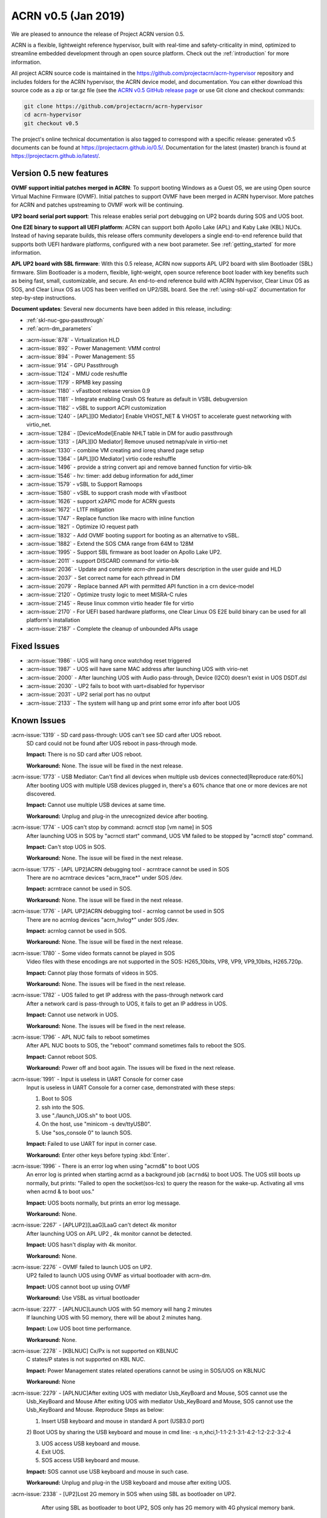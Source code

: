 .. _release_notes_0.5:

ACRN v0.5 (Jan 2019)
####################

We are pleased to announce the release of Project ACRN version 0.5.

ACRN is a flexible, lightweight reference hypervisor, built with
real-time and safety-criticality in mind, optimized to streamline
embedded development through an open source platform. Check out the
:ref:`introduction` for more information.


All project ACRN source code is maintained in the
https://github.com/projectacrn/acrn-hypervisor repository and includes
folders for the ACRN hypervisor, the ACRN device model, and documentation.
You can either download this source code as a zip or tar.gz file (see
the `ACRN v0.5 GitHub release page
<https://github.com/projectacrn/acrn-hypervisor/releases/tag/v0.5>`_ or
use Git clone and checkout commands:

.. code-block:: bash

   git clone https://github.com/projectacrn/acrn-hypervisor
   cd acrn-hypervisor
   git checkout v0.5

The project's online technical documentation is also tagged to correspond
with a specific release: generated v0.5 documents can be found at
https://projectacrn.github.io/0.5/.  Documentation for the latest
(master) branch is found at https://projectacrn.github.io/latest/.


Version 0.5 new features
************************

**OVMF support initial patches merged in ACRN**:
To support booting Windows as a Guest OS, we are
using Open source Virtual Machine Firmware (OVMF).
Initial patches to support OVMF have been merged in ACRN hypervisor.
More patches for ACRN and patches upstreaming to OVMF work will be continuing.

**UP2 board serial port support**:
This release enables serial port debugging on UP2 boards during SOS and UOS boot.

**One E2E binary to support all UEFI platform**:
ACRN can support both Apollo Lake (APL) and Kaby Lake (KBL) NUCs.
Instead of having separate builds, this release offers community
developers a single end-to-end reference build that supports both
UEFI hardware platforms, configured with a new boot parameter.
See :ref:`getting_started` for more information.

**APL UP2 board with SBL firmware**: With this 0.5 release, ACRN
now supports APL UP2 board with slim Bootloader (SBL) firmware.
Slim Bootloader is a modern, flexible, light-weight, open source
reference boot loader with key benefits such as being fast, small,
customizable, and secure. An end-to-end reference build with
ACRN hypervisor, Clear Linux OS as SOS, and Clear Linux OS as UOS has been
verified on UP2/SBL board. See the :ref:`using-sbl-up2` documentation
for step-by-step instructions.

**Document updates**: Several new documents have been added in this release, including:

* :ref:`skl-nuc-gpu-passthrough`
* :ref:`acrn-dm_parameters`

- :acrn-issue:`878`  - Virtualization HLD
- :acrn-issue:`892`  - Power Management: VMM control
- :acrn-issue:`894`  - Power Management: S5
- :acrn-issue:`914`  - GPU Passthrough
- :acrn-issue:`1124` - MMU code reshuffle
- :acrn-issue:`1179` - RPMB key passing
- :acrn-issue:`1180` - vFastboot release version 0.9
- :acrn-issue:`1181` - Integrate enabling Crash OS feature as default in VSBL debugversion
- :acrn-issue:`1182` - vSBL to support ACPI customization
- :acrn-issue:`1240` - [APL][IO Mediator] Enable VHOST_NET & VHOST to accelerate guest networking with virtio_net.
- :acrn-issue:`1284` - [DeviceModel]Enable NHLT table in DM for audio passthrough
- :acrn-issue:`1313` - [APL][IO Mediator] Remove unused netmap/vale in virtio-net
- :acrn-issue:`1330` - combine VM creating and ioreq shared page setup
- :acrn-issue:`1364` - [APL][IO Mediator] virtio code reshuffle
- :acrn-issue:`1496` - provide a string convert api and remove banned function for virtio-blk
- :acrn-issue:`1546` - hv: timer: add debug information for add_timer
- :acrn-issue:`1579` - vSBL to Support Ramoops
- :acrn-issue:`1580` - vSBL to support crash mode with vFastboot
- :acrn-issue:`1626` - support x2APIC mode for ACRN guests
- :acrn-issue:`1672` - L1TF mitigation
- :acrn-issue:`1747` - Replace function like macro with inline function
- :acrn-issue:`1821` - Optimize IO request path
- :acrn-issue:`1832` - Add OVMF booting support for booting as an alternative to vSBL.
- :acrn-issue:`1882` - Extend the SOS CMA range from 64M to 128M
- :acrn-issue:`1995` - Support SBL firmware as boot loader on Apollo Lake UP2.
- :acrn-issue:`2011` - support DISCARD command for virtio-blk
- :acrn-issue:`2036` - Update and complete `acrn-dm` parameters description in the user guide and HLD
- :acrn-issue:`2037` - Set correct name for each pthread in DM
- :acrn-issue:`2079` - Replace banned API with permitted API function in a crn device-model
- :acrn-issue:`2120` - Optimize trusty logic to meet MISRA-C rules
- :acrn-issue:`2145` - Reuse linux common virtio header file for virtio
- :acrn-issue:`2170` -  For UEFI based hardware platforms, one Clear Linux OS E2E build binary can be used for all platform's installation
- :acrn-issue:`2187` - Complete the cleanup of unbounded APIs usage

Fixed Issues
************

- :acrn-issue:`1986` - UOS will hang once watchdog reset triggered
- :acrn-issue:`1987` - UOS will have same MAC address after launching UOS with virio-net
- :acrn-issue:`2000` - After launching UOS with Audio pass-through, Device (I2C0) doesn't exist in UOS DSDT.dsl
- :acrn-issue:`2030` - UP2 fails to boot with uart=disabled for hypervisor
- :acrn-issue:`2031` - UP2 serial port has no output
- :acrn-issue:`2133` - The system will hang up and print some error info after boot UOS

Known Issues
************

:acrn-issue:`1319` - SD card pass-through: UOS can't see SD card after UOS reboot.
   SD card could not be found after UOS reboot in pass-through mode.

   **Impact:** There is no SD card after UOS reboot.

   **Workaround:** None. The issue will be fixed in the next release.

:acrn-issue:`1773` - USB Mediator: Can't find all devices when multiple usb devices connected[Reproduce rate:60%]
   After booting UOS with multiple USB devices plugged in, there's a 60% chance that
   one or more devices are not discovered.

   **Impact:** Cannot use multiple USB devices at same time.

   **Workaround:** Unplug and plug-in the unrecognized device after booting.

:acrn-issue:`1774` - UOS can't stop by command: acrnctl stop [vm name] in SOS
   After launching UOS in SOS by "acrnctl start" command, UOS VM failed
   to be stopped by "acrnctl stop" command.

   **Impact:** Can't stop UOS in SOS.

   **Workaround:** None. The issue will be fixed in the next release.

:acrn-issue:`1775` - [APL UP2]ACRN debugging tool - acrntrace cannot be used in SOS
   There are no acrntrace devices "acrn_trace*" under SOS /dev.

   **Impact:** acrntrace cannot be used in SOS.

   **Workaround:** None. The issue will be fixed in the next release.

:acrn-issue:`1776` - [APL UP2]ACRN debugging tool - acrnlog cannot be used in SOS
   There are no acrnlog devices "acrn_hvlog*" under SOS /dev.

   **Impact:** acrnlog cannot be used in SOS.

   **Workaround:** None. The issue will be fixed in the next release.

:acrn-issue:`1780` - Some video formats cannot be played in SOS
   Video files with these encodings are not supported in the SOS:
   H265_10bits, VP8, VP9, VP9_10bits, H265.720p.

   **Impact:** Cannot play those formats of videos in SOS.

   **Workaround:** None. The issues will be fixed in the next release.

:acrn-issue:`1782` - UOS failed to get IP address with the pass-through network card
   After a network card is pass-through to UOS, it fails to get an IP address in UOS.

   **Impact:** Cannot use network in UOS.

   **Workaround:** None. The issues will be fixed in the next release.

:acrn-issue:`1796` - APL NUC fails to reboot sometimes
   After APL NUC boots to SOS, the "reboot" command sometimes fails to reboot the SOS.

   **Impact:** Cannot reboot SOS.

   **Workaround:** Power off and boot again. The issues will be fixed in the next release.

:acrn-issue:`1991` - Input is useless in UART Console for corner case
   Input is useless in UART Console for a corner case,
   demonstrated with these steps:

   1) Boot to SOS

   2) ssh into the SOS.

   3) use "./launch_UOS.sh" to boot UOS.

   4) On the host, use "minicom -s dev/ttyUSB0".

   5) Use "sos_console 0" to launch SOS.

   **Impact:** Failed to use UART for input in corner case.

   **Workaround:** Enter other keys before typing :kbd:`Enter`.

:acrn-issue:`1996` - There is an error log when using "acrnd&" to boot UOS
   An error log is printed when starting acrnd as a background job
   (``acrnd&``) to boot UOS. The UOS still boots up
   normally, but prints: "Failed to open the socket(sos-lcs) to query the reason for the wake-up.
   Activating all vms when acrnd & to boot uos."

   **Impact:** UOS boots normally, but prints an error log message.

   **Workaround:** None.

:acrn-issue:`2267` - [APLUP2][LaaG]LaaG can't detect 4k monitor
   After launching UOS on APL UP2 , 4k monitor cannot be detected.

   **Impact:** UOS hasn't display with 4k monitor.

   **Workaround:** None.

:acrn-issue:`2276` - OVMF failed to launch UOS on UP2.
   UP2 failed to launch UOS using OVMF as virtual bootloader with acrn-dm.

   **Impact:** UOS cannot boot up using OVMF

   **Workaround:** Use VSBL as virtual bootloader

:acrn-issue:`2277` - [APLNUC]Launch UOS with 5G memory will hang 2 minutes
   If launching UOS with 5G memory, there will be about 2 minutes hang.

   **Impact:** Low UOS boot time performance.

   **Workaround:** None.

:acrn-issue:`2278` - [KBLNUC] Cx/Px is not supported on KBLNUC
   C states/P states is not supported on KBL NUC.

   **Impact:** Power Management states related operations cannot be using in SOS/UOS on KBLNUC

   **Workaround:** None

:acrn-issue:`2279` - [APLNUC]After exiting UOS with mediator Usb_KeyBoard and Mouse, SOS cannot use the
   Usb_KeyBoard and Mouse
   After exiting UOS with mediator Usb_KeyBoard and Mouse, SOS cannot use the Usb_KeyBoard and Mouse.
   Reproduce Steps as below:

   1) Insert USB keyboard and mouse in standard A port (USB3.0 port)

   2) Boot UOS by sharing the USB keyboard and mouse in cmd line:
   -s n,xhci,1-1:1-2:1-3:1-4:2-1:2-2:2-3:2-4 \

   3) UOS access USB keyboard and mouse.

   4) Exit UOS.

   5) SOS access USB keyboard and mouse.

   **Impact:** SOS cannot use USB keyboard and mouse in such case.

   **Workaround:** Unplug and plug-in the USB keyboard and mouse after exiting UOS.

:acrn-issue:`2338` - [UP2]Lost 2G memory in SOS when using SBL as bootloader on UP2.
       After using SBL as bootloader to boot UP2, SOS only has 2G memory with 4G physical memory bank.

   **Impact:** lost 2G memory in SOS.

   **Workaround:** None. The issue will be fixed in the next release.

.. comment
   Use the syntax:

   :acrn-issue:`663` - Short issue description
     Longer description that helps explain the problem from the user's
     point of view (not internal reasons).  **Impact:** What's the
     consequences of the issue, and how it can affect the user or system.
     **Workaround:** Describe a workaround if one exists (or refer them to the
     :acrn-issue:`663`` if described well there. If no workaround, say
     "none".


Change Log
**********

These commits have been added to the acrn-hypervisor repo since the v0.4
release in Dec 2018 (click on the CommitID link to see details):

.. comment

   This list is obtained from the command:
   git log --pretty=format:'- :acrn-commit:`%h` %s' --after="2018-03-01"

- :acrn-commit:`b7fda274` config: fix no serial output with SBL on UP2
- :acrn-commit:`ddf1c923` hv: fix violations in md.c md.h and md_internal.h for crypto lib
- :acrn-commit:`c230a1a6` hv: fix violations in sha256.c for crypto lib
- :acrn-commit:`488e7b2a` hv: fix violations in hkdf.c and crypto_api.c for crypto lib
- :acrn-commit:`08843973` HV: cyclomatic complexity 20 in vlapic_icrlo_write_handler
- :acrn-commit:`eaa0e307` HV: remove multiple exit/return in routines in the file of vlapic.c
- :acrn-commit:`8e00180c` HV: Remove goto statement in guest.c
- :acrn-commit:`2e01b4c8` HV: trivial changes to meet MISRA-C
- :acrn-commit:`971eb84c` HV: add const qualifier for functions' arguments in vlapic.c
- :acrn-commit:`63eecf08` HV: remove multiple return statement in get_vcpu_paging_mode() routine
- :acrn-commit:`b4b9ac59` HV: remove few return statement in while loop of copy_gva function
- :acrn-commit:`5a583fb8` HV: move global variable into the scope of calling function
- :acrn-commit:`235eaf05` HV: APICBASE_RESERVED definition is not used by any code. Just remove it
- :acrn-commit:`04d9f52f` update acrn-dm comment, remove the series of dot
- :acrn-commit:`7a930d88` hv: virq: refine hypervisor/arch/x86/virq.c
- :acrn-commit:`7ebc4877` HV: refine cmdline code, move parts into dbg_cmd
- :acrn-commit:`a5ca305c` HV: add API to change vuart base & irq config
- :acrn-commit:`f4beaf50` HV: support vuart base & irq can be changed
- :acrn-commit:`537adaeb` HV: cleanup CONFIG_COM_IRQ related code
- :acrn-commit:`fde0bcc1` HV: disable vuart when dbg uart is disabled
- :acrn-commit:`860c444c` hv: coding style: add `const` qualifier for some function
- :acrn-commit:`6f0edfc3` hv: coding style: use the defined data type __packed
- :acrn-commit:`40f6a9fd` dm: allow PM1_RTC_EN to be written to PM1A
- :acrn-commit:`57c661c4` dm: vrtc: add RTC to ACPI DSDT
- :acrn-commit:`067273af` hv: assign: fix remaining MISRA-C violations
- :acrn-commit:`1dfd05cd` hv: fix mis-usage of "PAGE_SHIFT"
- :acrn-commit:`5c6fe01c` hv:Change pcpu_active_bitmap to static
- :acrn-commit:`682824de` hv:Change phys_cpu_num to static
- :acrn-commit:`59e2de48` dm: acpi: add PSDS table in ACPI table
- :acrn-commit:`90fd5d58` script: fix launch_uos script issue due to unseen character
- :acrn-commit:`96800093` doc: update footer copyright year
- :acrn-commit:`9c27ed10` profiling: fix the profiling tool crash by page faults
- :acrn-commit:`a177d75e` doc: initial draft of ACRN coding guidelines
- :acrn-commit:`d89ce8ae` hv: schedule: fix "Procedure has more than one exit point"
- :acrn-commit:`952943c3` hv: decouple IO completion polling from idle thread
- :acrn-commit:`a0154223` hv: clear NEED_RESCHEDULE flag in schedule
- :acrn-commit:`e8ac9767` hv: use asm_pause() to replace inline ASM to satisfy MISRAC
- :acrn-commit:`329ea42d` dm: fix the memory leak in virtio mei
- :acrn-commit:`8f57c61d` dm: Add teardown callback for mevent in uart_core
- :acrn-commit:`72d1fa50` dm: refine the uart_core
- :acrn-commit:`21aa1907` hv: vcpuid: cpuid leaf 07h has subleaf
- :acrn-commit:`2d3f510d` hv: trusty_hypercall: fix "Procedure has more than one exit point"
- :acrn-commit:`5aa7e29f` hv: hypercall: fix "Procedure has more than one exit point"
- :acrn-commit:`d6a22682` hv: hypercall: fix complicated violations of "Procedure has more than one exit point"
- :acrn-commit:`f680ed5d` hv: hypercall: fix simple violations of "Procedure has more than one exit point"
- :acrn-commit:`5ebaaaf9` doc: add CSS for non-compliant code examples
- :acrn-commit:`e5c12a64` Makefile: add install-samples-up2
- :acrn-commit:`83034b71` Makefile: specify BOARD&FIRMWARE in sb-hypervisor-install
- :acrn-commit:`c932faa2` Makefile: eliminate mistakes due to deprecated PLATFORM
- :acrn-commit:`55691aed` hv: fix coding style violations in mmu.c
- :acrn-commit:`c1fc7f5f` hv: remove the usage of 'atoi()'
- :acrn-commit:`536ce5fb` dm: remove unnecessary ioreq status changing from DM
- :acrn-commit:`2d1ddd88` dm: Add vm_clear_ioreq to clear ioreq status
- :acrn-commit:`1274fca0` HV: x86: Fix "Variable should be declared static"
- :acrn-commit:`b3c199d0` hv: mmio_read: add `const` qualifier
- :acrn-commit:`1dee629e` hv:vtd: fix additional violations in vtd.c
- :acrn-commit:`3998c977` HV: [v2] bugfix in 'hv_access_memory_region_update()'
- :acrn-commit:`59c61403` dm: use snprintf to replace sprintf
- :acrn-commit:`4b3ebf69` dm: use strncpy to replace strcpy
- :acrn-commit:`b3ad44d4` dm: use strnlen to replace strlen
- :acrn-commit:`3e0b06cf` dm: Fix some issues from string operations
- :acrn-commit:`20d0e666` hv: fix sprintf and hypercall violations
- :acrn-commit:`277c7ec8` hv: hypercall: fix "Procedure has more than one exit point"
- :acrn-commit:`7016244c` hv: io: fix MISRA-C violations related to break
- :acrn-commit:`68643b61` hv: vcpuid: leaf 0dh is percpu related
- :acrn-commit:`ea672c5b` hv: update coding style for tampoline.c
- :acrn-commit:`b89b1228` hv: virq: refine acrn_handle_pending_request() has more than one exit point
- :acrn-commit:`e692d4c7` hv: virq: refine acrn_handle_pending_request() use goto instruction
- :acrn-commit:`b4de4d1b` Makefile: add RELEASE variable to make command
- :acrn-commit:`31487e82` Makefile: keep files used for debug target
- :acrn-commit:`ef03385f` hv: Write Buffer Flush - VT-d
- :acrn-commit:`a5113d92` hv: remove duplicated `is_vmx_disabled`
- :acrn-commit:`1b37ed50` hv: vmcall: fix "goto detected" violations
- :acrn-commit:`f6ae8351` dm: flush the input/output during tty open.
- :acrn-commit:`88a7d8b2` hv: virq: refine vcpu_inject_hi_exception()
- :acrn-commit:`3bfa6955` hv: virq: refine vcpu_inject_vlapic_int() has more than one exit point
- :acrn-commit:`9c97f6be` Documentation: split the build instructions into its own guide
- :acrn-commit:`c358d29c` doc: fix vhm_request doxygen comment
- :acrn-commit:`01bc8e56` Documentation: fix formatting in partition mode tutorial
- :acrn-commit:`c3250030` hv: vcpuid: remove unnecessary check code
- :acrn-commit:`83f32c93` hv: vcpuid: leaf 02h has no subleaf, delete un-needed code.
- :acrn-commit:`44bee516` dm: virtio: fix compile issue on ubuntu
- :acrn-commit:`9fe282f0` hv: Makefile: remove unused MACRO
- :acrn-commit:`cf47f6cf` hv: coding style: refine the remaining functions to one exit point
- :acrn-commit:`36dcb0f6` hv: lib: refine inline assembly use in bitmap operation
- :acrn-commit:`ddd07b95` hv: cpu_state_tbl: fix multiple exits
- :acrn-commit:`eb77e25f` hv: ept: fix MISRA-C violations
- :acrn-commit:`5253ac7a` dm: virtio: refine header file
- :acrn-commit:`738f2536` hv: coding style: refine cpu related function to one exit
- :acrn-commit:`9672538c` init: move init_scheduler into cpu.c
- :acrn-commit:`ff0703dd` scheduler: make scheduling based on struct sched_object
- :acrn-commit:`8aae0dff` scheduler: refine make_reschedule_request
- :acrn-commit:`6d673648` scheduler: refine runqueue related functions
- :acrn-commit:`93e588bc` hv: fix e820.c violations
- :acrn-commit:`60f78e1e` hv:vtd: fix MISRA-C violations on procedure has more than one exit point
- :acrn-commit:`a98a1a69` hv:vtd: fix MISRA-C violations on pointer not checked for null before use
- :acrn-commit:`725e1921` hv:vtd: fix MISRA-C violations on comment possibly contains code
- :acrn-commit:`897ffa27` hv:vtd: fix MISRA-C violations on logical conjunctions need brackets
- :acrn-commit:`80b392a8` hv:vtd: fix MISRA-C violations on pointer param should be declared pointer to const
- :acrn-commit:`5282fa89` hv:vtd: fix MISRA-C violations on scope of variable could be reduced
- :acrn-commit:`bec21d14` Patch for modularizing ioapic.[c/h] and related files.
- :acrn-commit:`af9b7476` doc: fix formatting in NUC GSG
- :acrn-commit:`61f03dae` DOC: change PCI uart description from mmio to bdf
- :acrn-commit:`50f5b0f6` hv: vmexit: fix MISRA-C violations related to multiple exits
- :acrn-commit:`0a713e6f` hv: coding style: refine set_vcpuid_entries to one exit
- :acrn-commit:`a56abee9` hv: coding style: refine find_vcpuid_entry
- :acrn-commit:`58d2a418` HV: fix pm code for multi-exits & unsigned const
- :acrn-commit:`97a73951` dm: pass mac seed not to use vm name on UP2
- :acrn-commit:`1c99a975` hv: coding style: refine trusty
- :acrn-commit:`1dca17cd` hv: coding style: refine initialize_trusty to one exit
- :acrn-commit:`8a55f038` hv: coding style: refine hcall_initialize_trusty to one exit
- :acrn-commit:`1d1d2434` DM USB: xHCI: change log level of some logs for S3 online debugging
- :acrn-commit:`5f0c093e` hv: coding style: remove no real declaration for external variable
- :acrn-commit:`1e3358fd` Debug: Add one hypercall to query hardware info
- :acrn-commit:`81a9de60` hv:fix MISRA-C violations in create_vm
- :acrn-commit:`bb47184f` hv: fix enable_msr_interception() function
- :acrn-commit:`56af4332` hv: io: fix MISRA-C violations related to multiple exits
- :acrn-commit:`c03bad1f` hv: io: fix MISRA-C violations related to style
- :acrn-commit:`f27aa70f` hv: coding style: refine page related
- :acrn-commit:`7c2198c4` hv: config.h fix "Nested comment found."
- :acrn-commit:`e22b35e3` HV/DM: Unify the usage of aligned for structure definition with alignment
- :acrn-commit:`71a80d2d` hv: assign: change ptirq vpin source type from enum to macro
- :acrn-commit:`d5865632` hv: assign: remove added ptirq entries if fails to add all
- :acrn-commit:`d48dc387` hv: assign: fix MISRA-C violations on multiple exits
- :acrn-commit:`e8b3e44f` hv: assign: fix MISRA-C violations on potential null pointer deference
- :acrn-commit:`e19dcf57` hv: assign: fix MISRA-C violations on implicit type conversion
- :acrn-commit:`714814f9` hv: move `atoi` and `strtol_dec` to debug directory
- :acrn-commit:`32d6aa97` hv: string: fix MISRA-C violations related to style
- :acrn-commit:`2c6c383e` hv: string: fix MISRA-C violations related to break
- :acrn-commit:`b319e654` HV: fix bug adapt uart mmio to bdf for HV cmdline
- :acrn-commit:`23c2166a` HV: change serial PCI cfg to bus:dev.func format
- :acrn-commit:`1caf58f2` hv:clean io_request.c MISRA violations
- :acrn-commit:`530388db` hv: irq: fix MISRA-C violations in irq.c and idt.h
- :acrn-commit:`08cf8f64` hv: lapic: fix MISRA-C violation of potential numeric overflow
- :acrn-commit:`83ebd432` hv: ptdev: fix MISRA-C violations
- :acrn-commit:`ccda4595` dm: passthru: add error handling if msix table init failed
- :acrn-commit:`3363779d` dm: passthru: msi/msix handling revisit
- :acrn-commit:`38c11784` hv: coding style: refine mmu.c
- :acrn-commit:`2fefff34` HV: x86: fix "Global variable should be declared const"
- :acrn-commit:`eff94591` HV: x86: fix "Procedure has more than one exit point"
- :acrn-commit:`e283e774` hv: vmcs: fix MISRA-C violations related to multiple exits
- :acrn-commit:`4618a6b1` hv: vmcs: fix MISRA-C violations related to pointer
- :acrn-commit:`8e58a686` hv: vmcs: fix MISRA-C violations related to variable scope
- :acrn-commit:`9a051e7a` hv: vmcs: fix MISRA-C violations related to style
- :acrn-commit:`7d8cd911` security: remove gcc flags Wformat Wformat-security in HV
- :acrn-commit:`d133f95d` hv: fix MISRA-C violations "Pointer param should be declared pointer to const."
- :acrn-commit:`f81fb21a` HV: modularization to refine pm related code.
- :acrn-commit:`03262a96` hv: refine coding style for ucode.c
- :acrn-commit:`927c5172` hv: vpci: fix MISRA-C violations related to variable declarations
- :acrn-commit:`4c28e98d` hv: refine a few functions to only one exit point
- :acrn-commit:`64a46300` hv:refine prepare_vm0 api
- :acrn-commit:`b5e0efca` hv: coding style: refine memory.c
- :acrn-commit:`5b467269` hv: lib: remove memchr
- :acrn-commit:`97132acc` Make ibrs_type as internal variable
- :acrn-commit:`55cce7e4` Fix MISRA-C violation in cpu_caps.c and security.c
- :acrn-commit:`689c1c28` function name change in init.c
- :acrn-commit:`5968da46` move security related funcs into security.c
- :acrn-commit:`0ad6da99` make detect_cpu_cap as internal function
- :acrn-commit:`e22217fd` refine apicv capability check
- :acrn-commit:`7c8b7671` refine in cpu_caps.c
- :acrn-commit:`63773db4` change get_monitor_cap to has_monitor_cap
- :acrn-commit:`6830619d` modularization: combine vmx_caps into cpu_caps
- :acrn-commit:`746fbe14` modularization: move functions related with cpu caps into cpu_caps.c
- :acrn-commit:`b8ffac8b` hv:fix possible buffer overflow in 'ptirq_get_intr_data()'
- :acrn-commit:`6aa42272` fix "Procedure has more than one exit point."
- :acrn-commit:`65a7be8f` hv:refine alloc_vm_id api
- :acrn-commit:`235ad0ff` hv: refine memcpy_s
- :acrn-commit:`f9897c6f` hv: refine memset
- :acrn-commit:`78e9a84f` hv: add fast string enhanced rep movsb/stosb check on initial
- :acrn-commit:`3515ca1e` hv: vpci: fix "Procedure has more than one exit point"
- :acrn-commit:`c547e9cf` hv: enable/disable snoop control bit per vm
- :acrn-commit:`20280341` hv: MISRA-C fix "identifier reuse" in vpci code
- :acrn-commit:`2ddd24e0` dm: storage: support discard command
- :acrn-commit:`f71370ad` dm: storage: rename delete to discard
- :acrn-commit:`36863a0b` modularization: vmx on/off should not use vcpu param
- :acrn-commit:`bed82dd3` cleanup vmcs source and header files
- :acrn-commit:`731c4836` modularization: separate vmx.c into two parts
- :acrn-commit:`0d5c65f1` hv: enforce data size on all out exits
- :acrn-commit:`5ab68eb9` dm: hw: Replace sscanf with permitted string API
- :acrn-commit:`63b814e7` dm: hw: Replace strlen with strnlen
- :acrn-commit:`eab7cd47` dm: hw: Replace sprintf with snprintf
- :acrn-commit:`69dc9392` hv: drop the temporary stack for AP startup
- :acrn-commit:`74849cd9` modularization:move out efi dir from hypervisor
- :acrn-commit:`59e3f562` remove check_tsc
- :acrn-commit:`d2bac7cc` cpu_dead should only run on current pcpu
- :acrn-commit:`d2627ecf` DM USB: xHCI: fix an issues for failing to enumerate device
- :acrn-commit:`1c3344b7` DM USB: xHCI: change log level for S3 process
- :acrn-commit:`3dadb62d` HV: fix bug change default vuart IRQ for UP2 board
- :acrn-commit:`a3d2a7e7` hv: vpci: 2 MISRA-C violation fixes
- :acrn-commit:`44e9318c` hv: vmsr: fix MISRA_C violations
- :acrn-commit:`117b71e6` doc: add partition mode hld
- :acrn-commit:`ed5e210d` Doc: Update GSG for v0.4 version and launch and acrn.conf sample script
- :acrn-commit:`57bf26dc` hv: fix possible buffer overflow issues
- :acrn-commit:`73ab7274` dm: set correct thread name
- :acrn-commit:`cb313815` dm: vhost: remove support for non-msix devices
- :acrn-commit:`b29fc619` dm: virtio-net: apply new mevent API to avoid race issue
- :acrn-commit:`4f36244f` dm: virtio-console: apply new mevent API to avoid race issue
- :acrn-commit:`baf8f8bd` dm: virtio-input: apply new mevent API to avoid race issue
- :acrn-commit:`c2df4a85` DM USB: xHCI: no wait logic implementation for S3
- :acrn-commit:`82659831` DM USB: xHCI: refine emulation for command XHCI_CMD_RS
- :acrn-commit:`e5c98e6d` DM USB: add usb_dev_path_cmp function for convenience
- :acrn-commit:`6c1ca137` DM USB: xHCI: remove the waiting 5 seconds wa for s3
- :acrn-commit:`4fc5dcfc` hv: enable SMAP in hypervisor
- :acrn-commit:`57dfc7de` hv: refine IOREQ state operation functions in hypervisor
- :acrn-commit:`c89d6e65` modularization: clean up namings in vMTRR module
- :acrn-commit:`6bbd0129` modularization: move vMTRR code to guest directory
- :acrn-commit:`e066774a` hv: refine strnlen_s/strstr_s to only one exit point
- :acrn-commit:`e114ea7e` hv: timer: fix procedure has more than one exit point
- :acrn-commit:`4131d46f` hv: remove goto in ept_violation_vmexit_handler
- :acrn-commit:`a958fea7` hv: emulate IA32_TSC_ADJUST MSR
- :acrn-commit:`6b998580` Fix KW issues for tpm_emulator
- :acrn-commit:`2d469a5e` modularization: hypervisor initialization component
- :acrn-commit:`9a7d32f0` modularization: reorg the bsp_boot_init & cpu_secondary_init
- :acrn-commit:`9e917057` profiling: split profiling_vmexit_handler into two functions
- :acrn-commit:`302494cb` doc: update some statements
- :acrn-commit:`07309fdc` doc: update some statements
- :acrn-commit:`40f375b4` Doc: modify the note of UOS kernel modules
- :acrn-commit:`2d9e478c` Doc: delete the step of downloading UOS's kernel
- :acrn-commit:`c3a4a5d4` Doc: add "$" for code
- :acrn-commit:`d56e2c29` Doc: update the steps
- :acrn-commit:`2be939f3` Doc: add "Deploy the UOS kernel modules for AGL"
- :acrn-commit:`73161f91` Update using_agl_as_uos.rst
- :acrn-commit:`c51394c3` doc: update the doc of AGL as UOS
- :acrn-commit:`e5748795` doc: update the doc of using AGL as UOS
- :acrn-commit:`fbaecde6` DM USB: xHCI: Fix banned API issue.
- :acrn-commit:`e835f5f5` dm: enforce data size when accessing PCI BARs
- :acrn-commit:`f5a66e8e` doc: update OVMF usage for acrn-dm
- :acrn-commit:`d8c4e7d3` dm: add option to boot OVMF from acrn-dm
- :acrn-commit:`9e97fd06` dm: add BIOS/ROM image loading support at High BIOS region
- :acrn-commit:`653a5795` dm: query and save image size during initial checking
- :acrn-commit:`a80f08eb` dm: add launch_uos.args sample file for AaaG
- :acrn-commit:`04fef4f3` tools: acrn-manager: change path of vm conf files
- :acrn-commit:`2f30dcdb` hv: refine strncpy_s to only one exit point
- :acrn-commit:`b8ca17c6` hv: remove strcpy_s
- :acrn-commit:`29c8494f` hv: replace strcpy_s with strncpy_s
- :acrn-commit:`07427b4c` modularization: move virtual cpuid stuff into guest dir
- :acrn-commit:`90d7bddd` doc: vertical align table content to top
- :acrn-commit:`e4143ca1` doc: fix use of double dashes
- :acrn-commit:`6dec1667` doc: improve acrn-dm param layout
- :acrn-commit:`21a5b308` Update add acrn-dm parameter descriptions
- :acrn-commit:`c45300fb` Update doc/developer-guides/hld/hld-devicemodel.rst
- :acrn-commit:`6d5b769d` Update doc/developer-guides/hld/hld-devicemodel.rst
- :acrn-commit:`5998f434` Update doc/developer-guides/hld/hld-devicemodel.rst
- :acrn-commit:`c607aedf` Update doc/developer-guides/hld/hld-devicemodel.rst
- :acrn-commit:`ba79b218` Update doc/developer-guides/hld/hld-devicemodel.rst
- :acrn-commit:`4ab193cf` Update doc/developer-guides/hld/hld-devicemodel.rst
- :acrn-commit:`1c70f812` Update doc/developer-guides/hld/hld-devicemodel.rst
- :acrn-commit:`341bf84c` Update doc/developer-guides/hld/hld-devicemodel.rst
- :acrn-commit:`a0708339` Update doc/developer-guides/hld/hld-devicemodel.rst
- :acrn-commit:`a7be8f73` Update doc/developer-guides/hld/hld-devicemodel.rst
- :acrn-commit:`5aedc8f4` Update doc/developer-guides/hld/hld-devicemodel.rst
- :acrn-commit:`e7e8ce63` Update doc/developer-guides/hld/hld-devicemodel.rst
- :acrn-commit:`24542894` Update doc/developer-guides/hld/hld-devicemodel.rst
- :acrn-commit:`edd06fe9` Update doc/developer-guides/hld/hld-devicemodel.rst
- :acrn-commit:`1ef6b657` Update doc/developer-guides/hld/hld-devicemodel.rst
- :acrn-commit:`8b13bf3f` Update doc/developer-guides/hld/hld-devicemodel.rst
- :acrn-commit:`7446089d` Update doc/developer-guides/hld/hld-devicemodel.rst
- :acrn-commit:`666c97b0` Update doc/developer-guides/hld/hld-devicemodel.rst
- :acrn-commit:`a21c3ca3` Update doc/developer-guides/hld/hld-devicemodel.rst
- :acrn-commit:`7bcd7054` doc: additional DM parameter documentation
- :acrn-commit:`97c95697` doc: update code to "losetup -r"
- :acrn-commit:`4355b0df` doc: update some statements
- :acrn-commit:`ad1ba225` doc: update some statements
- :acrn-commit:`6bfbf166` Doc: Update some statements
- :acrn-commit:`85b30685` Doc: define swap partition with 1G
- :acrn-commit:`fae136c2` doc: remove "software-defined-cockpit"
- :acrn-commit:`33b87064` Doc: Update the doc of "Build UOS from Clear Linux"
- :acrn-commit:`8b83cadd` doc: update the layout of the doc
- :acrn-commit:`71bf586e` doc: upload tutorial of 'Build UOS from Clear Linux'
- :acrn-commit:`bc5b27a7` tools: acrnctl: increase STOP_TIMEOUT to 30s when reset VM
- :acrn-commit:`bb768904` config: add up2-sbl board related configs
- :acrn-commit:`59c2b33a` Makefile: separate PLATFORM into BOARD+FIRMWARE
- :acrn-commit:`064a3106` tools: vmcfg: use defconfig instead of default values in Kconfig
- :acrn-commit:`ed1c576d` dm: pass mac seed not to use vm name
- :acrn-commit:`e3fc6c3c` hv: use int32_t replace int
- :acrn-commit:`e8f3a2d4` hv: use uint64_t replace "unsigned long"
- :acrn-commit:`473d8713` hv: use uint32_t replace "unsigned int"
- :acrn-commit:`8bafde99` hv: use uint8_t replace "unsigned char"
- :acrn-commit:`a1435f33` dm: bios: update vSBL to V1.1
- :acrn-commit:`4d13ad9d` hv: enable NX in hypervisor
- :acrn-commit:`405d1335` doc: add 0.4 to doc version menu
- :acrn-commit:`2ef06450` dm: virtio-input: ignore all MSC events from FE
- :acrn-commit:`19fb5fa0` dm: adjust the sequence of destroy client and wait for vm_loop exit
- :acrn-commit:`bff592d9` HV: rename e820_entries to e820_entries_count
- :acrn-commit:`9b58b9d1` HV: improve e820 interfaces and their usages
- :acrn-commit:`b69d24b1` HV: separate e820 related code as e820.c/h
- :acrn-commit:`c5d827ab` ACRN: Add runC container sample config file
- :acrn-commit:`da0cf3af` DM: xHCI: unbind slot id and ndevices relationship.
- :acrn-commit:`c2be20d2` move idt.S and idt.h out of boot component
- :acrn-commit:`27938c33` move idt fixup out of cpu_primary.S
- :acrn-commit:`6b42b347` init fs and gs with 0x10
- :acrn-commit:`cf34cda3` version: 0.5-unstable
